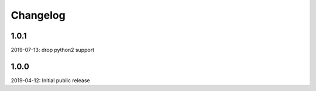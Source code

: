 Changelog
=========

1.0.1
-----

2019-07-13: drop python2 support

1.0.0
-----

2019-04-12: Initial public release
